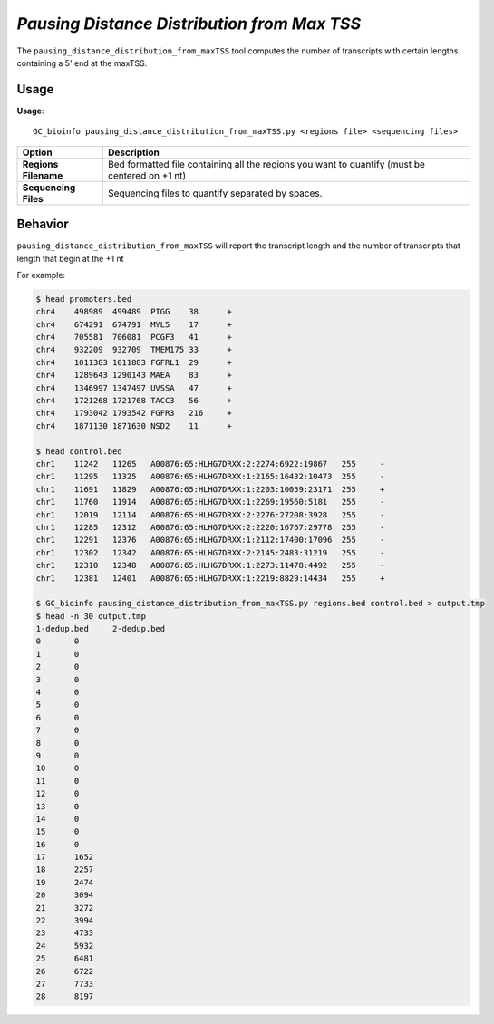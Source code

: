 #############################################
*Pausing Distance Distribution from Max TSS*
#############################################
The ``pausing_distance_distribution_from_maxTSS`` tool computes the number of transcripts with certain lengths containing a 5' end at the maxTSS.

===============================
Usage
===============================
**Usage**:
::

  GC_bioinfo pausing_distance_distribution_from_maxTSS.py <regions file> <sequencing files>


===========================    =========================================================================================================================================================
Option                         Description
===========================    =========================================================================================================================================================
**Regions Filename**           Bed formatted file containing all the regions you want to quantify (must be centered on +1 nt)
**Sequencing Files**           Sequencing files to quantify separated by spaces.
===========================    =========================================================================================================================================================

==========================================================================
Behavior
==========================================================================
``pausing_distance_distribution_from_maxTSS`` will report the transcript length and the number of transcripts that length that begin at the +1 nt

For example:

.. image:: images/pausing_distance_distribution_from_maxTSS.png

\

.. code-block:: bash

  $ head promoters.bed
  chr4    498989  499489  PIGG    38      +
  chr4    674291  674791  MYL5    17      +
  chr4    705581  706081  PCGF3   41      +
  chr4    932209  932709  TMEM175 33      +
  chr4    1011383 1011883 FGFRL1  29      +
  chr4    1289643 1290143 MAEA    83      +
  chr4    1346997 1347497 UVSSA   47      +
  chr4    1721268 1721768 TACC3   56      +
  chr4    1793042 1793542 FGFR3   216     +
  chr4    1871130 1871630 NSD2    11      +

  $ head control.bed
  chr1    11242   11265   A00876:65:HLHG7DRXX:2:2274:6922:19867   255     -
  chr1    11295   11325   A00876:65:HLHG7DRXX:1:2165:16432:10473  255     -
  chr1    11691   11829   A00876:65:HLHG7DRXX:1:2203:10059:23171  255     +
  chr1    11760   11914   A00876:65:HLHG7DRXX:1:2269:19560:5181   255     -
  chr1    12019   12114   A00876:65:HLHG7DRXX:2:2276:27208:3928   255     -
  chr1    12285   12312   A00876:65:HLHG7DRXX:2:2220:16767:29778  255     -
  chr1    12291   12376   A00876:65:HLHG7DRXX:1:2112:17400:17096  255     -
  chr1    12302   12342   A00876:65:HLHG7DRXX:2:2145:2483:31219   255     -
  chr1    12310   12348   A00876:65:HLHG7DRXX:1:2273:11478:4492   255     -
  chr1    12381   12401   A00876:65:HLHG7DRXX:1:2219:8829:14434   255     +

  $ GC_bioinfo pausing_distance_distribution_from_maxTSS.py regions.bed control.bed > output.tmp
  $ head -n 30 output.tmp
  1-dedup.bed     2-dedup.bed
  0       0
  1       0
  2       0
  3       0
  4       0
  5       0
  6       0
  7       0
  8       0
  9       0
  10      0
  11      0
  12      0
  13      0
  14      0
  15      0
  16      0
  17      1652
  18      2257
  19      2474
  20      3094
  21      3272
  22      3994
  23      4733
  24      5932
  25      6481
  26      6722
  27      7733
  28      8197

